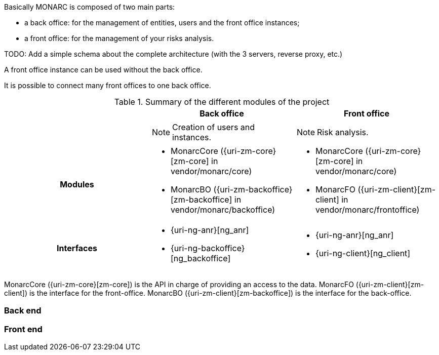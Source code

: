 Basically MONARC is composed of two main parts:

* a back office: for the management of entities, users and the front office
  instances;
* a front office: for the management of your risks analysis.


====
TODO: Add a simple schema about the complete architecture (with the 3 servers,
reverse proxy, etc.)
====

A front office instance can be used without the back office.

It is possible to connect many front offices to one back office.



.Summary of the different modules of the project
[cols="h,a,a"]
|===
|| Back office | Front office

|
| NOTE: Creation of users and instances.
| NOTE: Risk analysis.

| Modules
| * MonarcCore ({uri-zm-core}[zm-core] in vendor/monarc/core)
  * MonarcBO ({uri-zm-backoffice}[zm-backoffice] in vendor/monarc/backoffice)
| * MonarcCore ({uri-zm-core}[zm-core] in vendor/monarc/core)
  * MonarcFO ({uri-zm-client}[zm-client] in vendor/monarc/frontoffice)

| Interfaces
| * {uri-ng-anr}[ng_anr]
  * {uri-ng-backoffice}[ng_backoffice]
| * {uri-ng-anr}[ng_anr]
  * {uri-ng-client}[ng_client]
|===



MonarcCore ({uri-zm-core}[zm-core]) is the API in charge of providing an access
to the data.
MonarcFO ({uri-zm-client}[zm-client]) is the interface for the front-office.
MonarcBO ({uri-zm-client}[zm-backoffice]) is the interface for the back-office.

=== Back end

=== Front end
